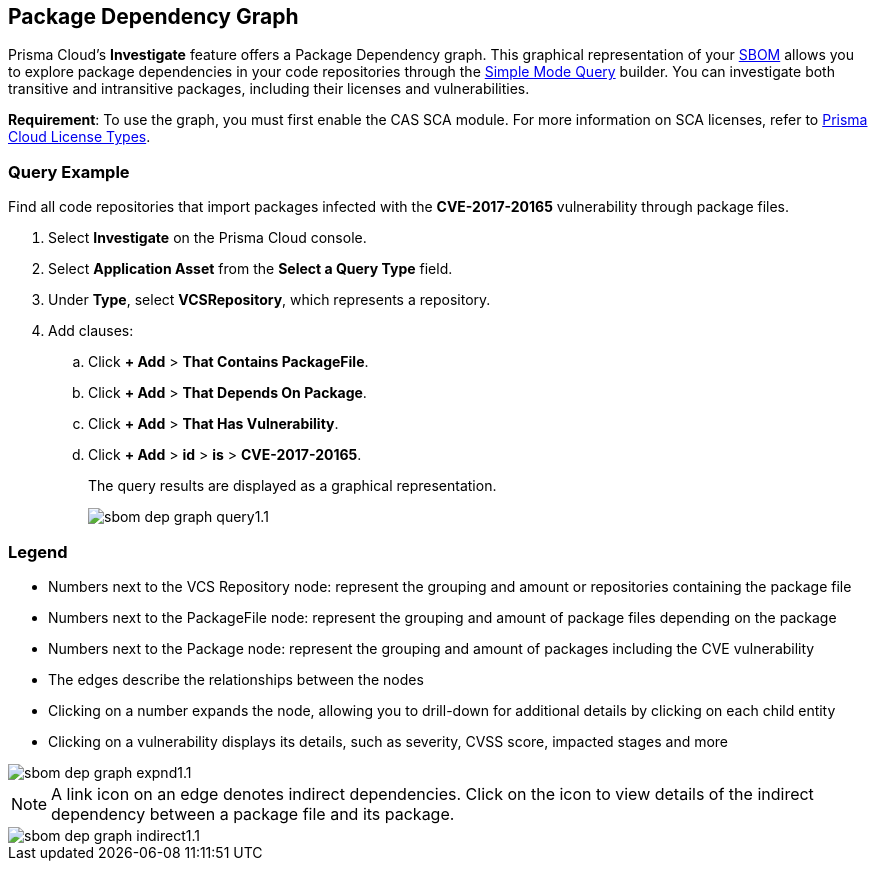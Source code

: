 == Package Dependency Graph

Prisma Cloud's *Investigate* feature offers a Package Dependency graph. This graphical representation of your xref:sbom.adoc[SBOM] allows you to explore package dependencies in your code repositories through the xref:../../../search-and-investigate/application-asset-queries/application-asset-queries.adoc[Simple Mode Query] builder. You can investigate both transitive and intransitive packages, including their licenses and vulnerabilities. 

//For transitive packages, you can view their dependency tree by clicking on the 'indirect' connection edge.

*Requirement*:  To use the graph, you must first enable the CAS SCA module. For more information on SCA licenses, refer to xref:../../../administration/prisma-cloud-licenses.adoc[Prisma Cloud License Types].

//Other use cases of the Supply Chain graph, like Image Referencer and IaC Resources Exploration, are not yet integrated into the Application Asset Graph.

[.task]
=== Query Example

Find all code repositories that import packages infected with the *CVE-2017-20165* vulnerability through package files.  

[.procedure]

. Select *Investigate* on the Prisma Cloud console.

. Select *Application Asset* from the *Select a Query Type* field.
. Under *Type*, select *VCSRepository*, which represents a repository.
. Add clauses: 
.. Click *+ Add* > *That Contains PackageFile*.
.. Click *+ Add* > *That Depends On Package*.
.. Click *+ Add* > *That Has Vulnerability*.
.. Click *+ Add* > *id* > *is* > *CVE-2017-20165*.
+
The query results are displayed as a graphical representation.
+
image::application-security/sbom-dep-graph-query1.1.png[]

=== Legend

* Numbers next to the VCS Repository node: represent the grouping and amount or repositories containing the package file

* Numbers next to the PackageFile node: represent the grouping and amount of package files depending on the package

* Numbers next to the Package node: represent the grouping and amount of packages including the CVE vulnerability

* The edges describe the relationships between the nodes

* Clicking on a number expands the node, allowing you to drill-down for additional details by clicking on each child entity 

* Clicking on a vulnerability displays its details, such as severity, CVSS score, impacted stages and more

image::application-security/sbom-dep-graph-expnd1.1.png[]  

NOTE: A link icon on an edge denotes indirect dependencies. Click on the icon to view details of the indirect dependency between a package file and its package. 

image::application-security/sbom-dep-graph-indirect1.1.png[]